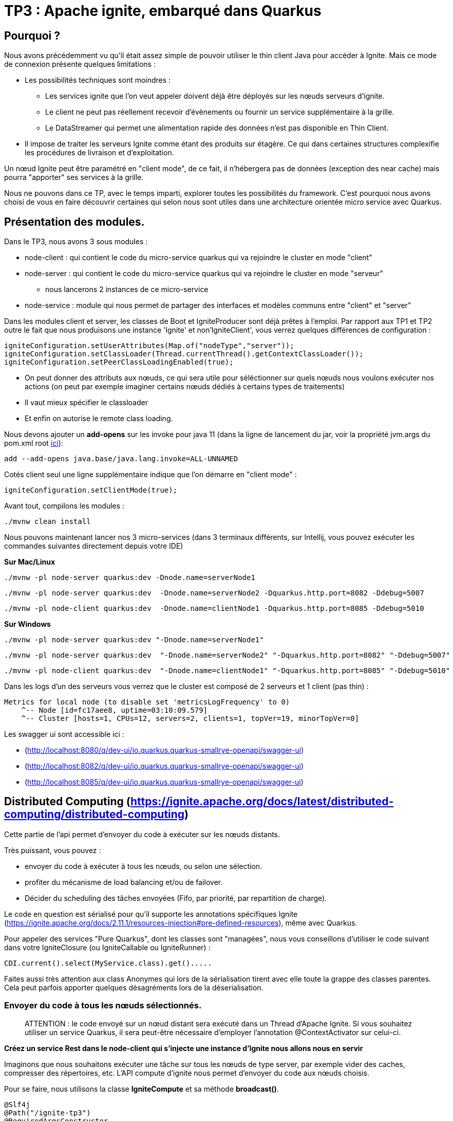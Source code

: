 = TP3 : Apache ignite, embarqué dans Quarkus

== Pourquoi ?

Nous avons précédemment vu qu'il était assez simple de pouvoir utiliser le thin client Java pour accéder à Ignite.
Mais ce mode de connexion présente quelques limitations :

* Les possibilités techniques sont moindres :
** Les services ignite que l'on veut appeler doivent déjà être déployés sur les nœuds serveurs d'ignite.
** Le client ne peut pas réellement recevoir d'évènements ou fournir un service supplémentaire à la grille.
** Le DataStreamer qui permet une alimentation rapide des données n'est pas disponible en Thin Client.
* Il impose de traiter les serveurs Ignite comme étant des produits sur étagère.
Ce qui dans certaines structures complexifie les procédures de livraison et d'exploitation.

Un nœud Ignite peut être paramétré en "client mode", de ce fait, il n'hébergera pas de données (exception des near cache) mais pourra "apporter" ses services à la grille.

Nous ne pouvons dans ce TP, avec le temps imparti, explorer toutes les possibilités du framework.
C'est pourquoi nous avons choisi de vous en faire découvrir certaines qui selon nous sont utiles dans une architecture orientée micro service avec Quarkus.

== Présentation des modules.

Dans le TP3, nous avons 3 sous modules :

* node-client : qui contient le code du micro-service quarkus qui va rejoindre le cluster en mode "client"
* node-server : qui contient le code du micro-service quarkus qui va rejoindre le cluster en mode "serveur"
** nous lancerons 2 instances de ce micro-service
* node-service : module qui nous permet de partager des interfaces et modèles communs entre "client" et "server"

Dans les modules client et server, les classes de Boot et IgniteProducer sont déjà prêtes à l'emploi.
Par rapport aux TP1 et TP2 outre le fait que nous produisons une instance 'Ignite' et non'IgniteClient',  vous verrez quelques différences de configuration :

[,java]
----
igniteConfiguration.setUserAttributes(Map.of("nodeType","server"));
igniteConfiguration.setClassLoader(Thread.currentThread().getContextClassLoader());
igniteConfiguration.setPeerClassLoadingEnabled(true);
----

* On peut donner des attributs aux nœuds, ce qui sera utile pour séléctionner sur quels nœuds nous voulons exécuter nos actions (on peut par exemple imaginer certains nœuds dédiés à certains types de traitements)
* Il vaut mieux spécifier le classloader
* Et enfin on autorise le remote class loading.

Nous devons ajouter un *add-opens* sur les invoke pour java 11 (dans la ligne de lancement du jar, voir la propriété jvm.args du pom.xml root link:../pom.xml[ici]):

----
add --add-opens java.base/java.lang.invoke=ALL-UNNAMED
----

Cotés client seul une ligne supplémentaire indique que l'on démarre en "client mode" :

[,java]
----
igniteConfiguration.setClientMode(true);
----

Avant tout, compilons les modules :
[,shell]
----
./mvnw clean install
----


Nous pouvons maintenant lancer nos 3 micro-services (dans 3 terminaux différents, sur Intellij, vous pouvez exécuter les commandes suivantes directement depuis votre IDE)

*Sur Mac/Linux*

[,shell]
----
./mvnw -pl node-server quarkus:dev -Dnode.name=serverNode1
----

[,shell]
----
./mvnw -pl node-server quarkus:dev  -Dnode.name=serverNode2 -Dquarkus.http.port=8082 -Ddebug=5007
----

[,shell]
----
./mvnw -pl node-client quarkus:dev  -Dnode.name=clientNode1 -Dquarkus.http.port=8085 -Ddebug=5010
----

*Sur Windows*

[,shell]
----
./mvnw -pl node-server quarkus:dev "-Dnode.name=serverNode1"
----

[,shell]
----
./mvnw -pl node-server quarkus:dev  "-Dnode.name=serverNode2" "-Dquarkus.http.port=8082" "-Ddebug=5007"
----

[,shell]
----
./mvnw -pl node-client quarkus:dev  "-Dnode.name=clientNode1" "-Dquarkus.http.port=8085" "-Ddebug=5010"
----

Dans les logs d'un des serveurs vous verrez que le cluster est composé de 2 serveurs et 1 client (pas thin) :

[,shell]
----
Metrics for local node (to disable set 'metricsLogFrequency' to 0)
    ^-- Node [id=fc17aee8, uptime=03:10:09.579]
    ^-- Cluster [hosts=1, CPUs=12, servers=2, clients=1, topVer=19, minorTopVer=0]
----

Les swagger ui sont accessible ici :

* (http://localhost:8080/q/dev-ui/io.quarkus.quarkus-smallrye-openapi/swagger-ui)
* (http://localhost:8082/q/dev-ui/io.quarkus.quarkus-smallrye-openapi/swagger-ui)
* (http://localhost:8085/q/dev-ui/io.quarkus.quarkus-smallrye-openapi/swagger-ui)

== Distributed Computing (https://ignite.apache.org/docs/latest/distributed-computing/distributed-computing)

Cette partie de l'api permet d'envoyer du code à exécuter sur les nœuds distants.

Très puissant, vous pouvez :

* envoyer du code à exécuter à tous les nœuds, ou selon une sélection.
* profiter du mécanisme de load balancing et/ou de failover.
* Décider du scheduling des tâches envoyées (Fifo, par priorité, par repartition de charge).

Le code en question est sérialisé pour qu'il supporte les annotations spécifiques Ignite (https://ignite.apache.org/docs/2.11.1/resources-injection#pre-defined-resources), même avec Quarkus.

Pour appeler des services "Pure Quarkus", dont les classes sont "managées", nous vous conseillons d'utiliser le code suivant dans votre IgniteClosure (ou IgniteCallable ou IgniteRunner) :

[,java]
----
CDI.current().select(MyService.class).get().....
----

Faites aussi très attention aux class Anonymes qui lors de la sérialisation tirent avec elle toute la grappe des classes parentes.
Cela peut parfois apporter quelques désagréments lors de la déserialisation.

=== Envoyer du code à tous les nœuds sélectionnés.

____
ATTENTION : le code envoyé sur un nœud distant sera exécuté dans un Thread d'Apache Ignite.
Si vous souhaitez utiliser un service Quarkus, il sera peut-être nécessaire d'employer l'annotation @ContextActivator sur celui-ci.
____

*Créez un service Rest dans le node-client qui s'injecte une instance d'Ignite nous allons nous en servir*

Imaginons que nous souhaitons exécuter une tâche sur tous les nœuds de type server, par exemple vider des caches, compresser des répertoires, etc.
L'API compute d'ignite nous permet d'envoyer du code aux nœuds choisis.

Pour se faire, nous utilisons la classe *IgniteCompute* et sa méthode *broadcast()*.

[,java]
----
@Slf4j
@Path("/ignite-tp3")
@RequiredArgsConstructor
@Produces(MediaType.TEXT_PLAIN)
public class ExerciceRest_3_3 {
    private final Ignite ignite;

    @GET
    @Path("/helloWorld/broadcastAll")
    public Response helloWorldBroadcastAll() {
        ignite.compute().broadcast(() -> LoggerFactory.getLogger("TESTREMOTE").info("===> Hello world !!"));
        return Response.ok().build();
    }
}
----

(la variable 'ignite' étant injecté par Quarkus, l'instance est créée par le Producer).

Mais avant, la méthode compute soit s'adresse à l'ensemble du cluster, y compris les nœuds en mode client, soit elle peut avoir en paramètre un ClusterGroup qui sélectionne les nœuds cibles.
Pour décrire un ClusterGroup, il suffit d'utiliser :

[,java]
----
ignite.cluster().forXXXX ....
----

____
Prenez le temps d'explorer les différentes méthodes 'for...' vous verrez qu'il est possible de sélectionner très finement sur quels nœuds on veut agir.
____

Par exemple, pour sélectionner les nœuds serveurs, soit on se base sur l'attribut vu plus haut :

[,java]
----
 ignite.compute(
                ignite.cluster().forAttribute("nodeType", "server")
        ).broadcast(.....)
----

Ou alors, il existe directement une méthode (plus sûre) :

[,java]
----
ignite.compute(
                ignite.cluster().forServers()
        ).broadcast(.....
----

'''

*Utilisez le code suivant dans une méthode du service Rest que vous avez créé dans node-client puis testez-le en utilisant le Swagger UI, vous verrez alors votre message dans les logs de tous les server*

[,java]
----
@GET
@Path("/helloWorld/broadcast")
public Response helloWorldBroadcast() {
    ignite.compute(
            ignite.cluster().forRemotes()
    ).broadcast(() -> LoggerFactory.getLogger("TESTREMOTE").info("===> Hello world !!"));
    return Response.ok().build();
}
----

*broadcast()* prend en paramètre des classes héritant de IgniteRunnable, IgniteCallable, IgniteClosure (Function).

Vous avez bien sûr remarqué que ce code utilise le remote class loading.

'''

*Remplacez 'broadcast' par 'run' puis faite F5 sur la Swagger UI du client (avec Quarkus cela suffit pour recompiler/deployer votre app), vous constaterez en appelant votre service Rest que seul un nœud reçoit le message.*

La méthode broadcast envoi par défaut sur tous les nœuds répondant à la sélection du cluster.
Les autres méthodes opèrent un load balancing.
En exécutant plusieurs fois votre appel REST, vous allez constater une distribution des messages de logs dans les deux consoles des serveurs.

Par défaut, les jobs sont répartis de manière équitable en RoundRobin.
Mais il est possible de paramétrer le *JobStealing* pour répartir la charge sur les nœuds non occupés.
(https://ignite.apache.org/docs/latest/distributed-computing/load-balancing)

'''

*Resources injectées*

Pour démontrer l'utilisation des resources Ignite injectées, créez-vous une classe :

[,java]
----
public class GetNodeUID implements IgniteCallable<String> {
    @IgniteInstanceResource
    Ignite ignite;
    @Override
    public String call() throws Exception {
        return ignite.cluster().localNode().id().toString();
    }
}
----

Puis dans un service REST, appelez et affichez le résultat :

[,java]
----
@GET
@Path("/getNodeUID")
public Response getNodeUID() {
    StringBuilder sb = new StringBuilder();
    ignite.compute(ignite.cluster().forServers())
        .broadcast(new GetNodeUID())
        .stream()
        .forEach(returned-> sb.append("Node UID = ").append(returned).append("\n"));
    return Response.ok(sb.toString()).build();
}
----

Par curiosité, essayez d'utiliser une classe anonyme et observez lors de votre appel de service REST l'erreur qui est produite :

[,java]
----
@GET
@Path("/anonymousClass")
public Response anonymousClass() {
    ignite.compute(ignite.cluster().forServers())
            .broadcast(new IgniteCallable<String>() {
                           @IgniteInstanceResource
                           Ignite ignite;
                           @Override
                           public String call() throws Exception {
                               return ignite.cluster().localNode().id().toString();
                           }
                       }
            )
            .stream()
            .forEach(returned -> log.info("Capted = {}'", returned));
    return Response.ok().build();
}
----

'''

*Les appels peuvent aussi être asynchrones*

Et l'on peut consommer la réponse de manière réactive !
Ajoutez une méthode REST pour tester cela :

[,java]
----
@GET
@Path("/async")
public Response async() {
    ignite.compute(ignite.cluster().forServers())
            .runAsync(() -> LoggerFactory.getLogger("listen").info("hello from client"))
            .listen(after -> log.info("return of listen"));
    return Response.ok().build();
}
----

Le code de retour est ici exécuté dans un Thread géré par ignite.
Vous pouvez toutefois choisir d'utiliser votre propre ExecutorService  avec la méthode listenAsync, et donc vous pouvez utiliser un pool de Threads managés :

[,java]
----
@GET
@Path("listenAsyncManagedExecutor")
public void listenAsyncManagedExecutor() throws InterruptedException {
    log.info("Current Thread {}", Thread.currentThread());
    ignite.compute(ignite.cluster().forServers())
            .runAsync(() -> LoggerFactory.getLogger("listenAsyncManagedExecutor").info("hello from client"))
            .listenAsync(
                    after -> log.info("Return handled in thread {}", Thread.currentThread()),
                    managedExecutor
            );
    Thread.sleep(20000); // this to guarantee that the current thread will not be used when the response will come
}
----

*Il est aussi possible d'affecter les jobs par clef d'affinité sur un cache*

Il existe d'autre API d'exécution de Jobs, comme le map/reduce (https://ignite.apache.org/docs/latest/distributed-computing/map-reduce).
Vous pouvez tenter une implémentation de l'exemple de la documentation d'Ignite (ComputeTaskExample).

== Services Ignite (https://ignite.apache.org/docs/latest/services/services)

Il est aussi possible de deployer des services sur les nœuds Ignite et de les exposer à l'aide d'une interface.

Les services peuvent être déployés en tant que :

* Singleton par Cluser
* Singleton par Node

Mais aussi :

* Par affinité, par filtre de Node etc...
* Avec un nombre determiné d'instances.

'''

*Dans le module node-service, créez-vous un interface de votre service* Par exemple

[,java]
----
public interface MySimpleService {
    Integer add(Integer a,Integer b);
}
----

*Dans le module node-server* Ajoutez un service Quarkus implémentant l'interface (notez le @Unremovable)

[,java]
----
@ApplicationScoped
@Slf4j
@RequiredArgsConstructor
@Unremovable
public class QuarkusIgniteService implements MySimpleService {
    @Override
    public Integer add(Integer a, Integer b) {
        log.info("Call add for {} and {}",a,b);
        return a+b;
    }
}
----

Puis ajoutons le "service" ignite, qui in fine sert de proxy :

[,java]
----
public class QuarkusIgniteServiceProxy implements Service, MySimpleService {
    private QuarkusIgniteService quarkusIgniteService;

    @Override
    public Integer add(Integer a, Integer b) {
        return quarkusIgniteService.add(a, b);
    }

    public void init() throws Exception {
        quarkusIgniteService = CDI.current().select(QuarkusIgniteService.class).get();
    }
}
----

Il ne reste plus qu'à ajouter la configuration du service dans la class Boot du serveur :

[,java]
----
ClusterGroup grp = ignite.cluster().forAttribute("nodeType", "server");
log.info("grp {}",grp.nodes());
ignite.services(grp).deploy(
        new ServiceConfiguration()
                .setName("MySimpleService")
                .setMaxPerNodeCount(1)
                .setService(new QuarkusIgniteServiceProxy())
);
----

Puis, pour tester coté node-client, un service REST :

[,java]
----
@GET
@Path("/callRemoteAdd/{a}/{b}")
public void callRemoteAdd(@PathParam("a")int a,@PathParam("b")int b){
        MySimpleService mySimpleService = ignite.services(ignite.cluster().forAttribute("nodeType", "server"))
        .serviceProxy("MySimpleService", MySimpleService.class, false);
        log.info("Remote Call {} plus {} = {}",a,b,mySimpleService.add(a,b));

}
----

**Les services, comme les jobs, peuvent être déployés à distance, stoppés, et re-déployés.

== d'autre fonctionnalités.

S'il vous reste encore du temps, explorer l'api IgniteMessaging qui est aussi très intéressante dans le cadre d'une application micro-services (https://ignite.apache.org/docs/latest/messaging)
